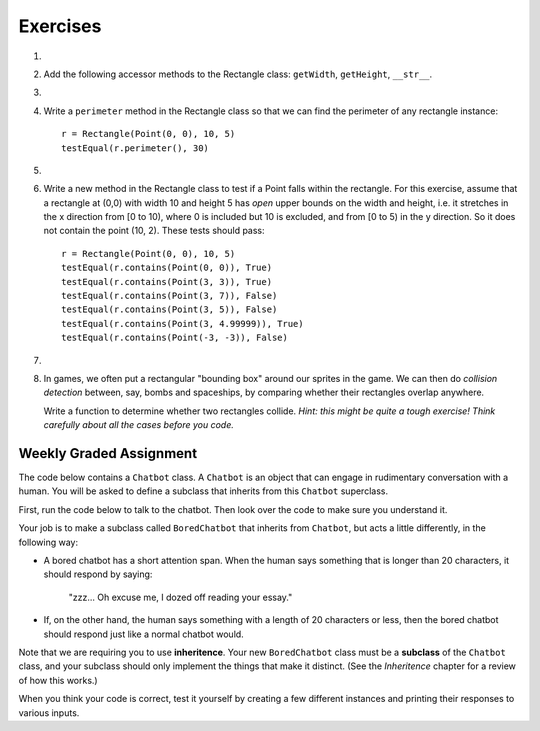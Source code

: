 ..  Copyright (C)  Brad Miller, David Ranum, Jeffrey Elkner, Peter Wentworth, Allen B. Downey, Chris
    Meyers, and Dario Mitchell. Permission is granted to copy, distribute
    and/or modify this document under the terms of the GNU Free Documentation
    License, Version 1.3 or any later version published by the Free Software
    Foundation; with Invariant Sections being Forward, Prefaces, and
    Contributor List, no Front-Cover Texts, and no Back-Cover Texts. A copy of
    the license is included in the section entitled "GNU Free Documentation
    License".

Exercises
---------

.. container:: full_width

    #.
        .. tabbed:: q1

            .. tab:: Question

              We can represent a rectangle by knowing three things: the location of its lower left corner, its width, and its height.
              Create a class definition for a Rectangle class using this idea. To create a Rectangle object at location (4,5) with width 6
              and height 5, we would do the following::

                  r = Rectangle(Point(4, 5), 6, 5)

              .. activecode:: classes_deeper_q1

            .. tab:: Answer

                .. activecode:: ch_cl2_answer1

                    class Point:
                        """ Point class for representing and manipulating x,y coordinates. """

                        def __init__(self, initX, initY):

                            self.x = initX
                            self.y = initY

                        def getX(self):
                            return self.x

                        def getY(self):
                            return self.y

                        def __str__(self):
                            return "x=" + str(self.x) + ", y=" + str(self.y)


                    class Rectangle:
                        """Rectangle class using Point, width and height"""

                        def __init__(self, initP, initW, initH):

                            self.location = initP
                            self.width = initW
                            self.height = initH

                    loc = Point(4, 5)
                    r = Rectangle(loc, 6, 5)
                    print(r)




    #. Add the following accessor methods to the Rectangle class: ``getWidth``, ``getHeight``, ``__str__``.

       .. activecode:: ch_cl2_q2




    #.

        .. tabbed:: q3

            .. tab:: Question

               Add a method ``area`` to the Rectangle class that returns the area of any instance::

                  r = Rectangle(Point(0, 0), 10, 5)
                  testEqual(r.area(), 50)

               .. activecode:: ch_cl2_q3

            .. tab:: Answer

                .. activecode:: ch_cl2_q3answer

                    from test import testEqual

                    class Point:
                        """ Point class for representing and manipulating x,y coordinates. """

                        def __init__(self, initX, initY):

                            self.x = initX
                            self.y = initY

                        def getX(self):
                            return self.x

                        def getY(self):
                            return self.y

                        def __str__(self):
                            return "x=" + str(self.x) + ", y=" + str(self.y)


                    class Rectangle:
                        """Rectangle class using Point, width and height"""

                        def __init__(self, initP, initW, initH):

                            self.location = initP
                            self.width = initW
                            self.height = initH

                        def area(self):
                            return self.width * self.height

                    r = Rectangle(Point(0, 0), 10, 5)
                    testEqual(r.area(), 50)

                    r1 = Rectangle(Point(0,0), 4, 5)
                    testEqual(r1.area(), 20)

                    r2 = Rectangle(Point(0,0), 12, 3)
                    testEqual(r2.area(), 36)


    #. Write a ``perimeter`` method in the Rectangle class so that we can find
       the perimeter of any rectangle instance::

          r = Rectangle(Point(0, 0), 10, 5)
          testEqual(r.perimeter(), 30)


       .. activecode:: ch_cl2_q4

    #.

        .. tabbed:: q5

            .. tab:: Question

              Write a ``transpose`` method in the Rectangle class that swaps the width
              and the height of any rectangle instance::

                  r = Rectangle(Point(100, 50), 10, 5)
                  testEqual(r.width, 10)
                  testEqual(r.height, 5)
                  r.transpose()
                  testEqual(r.width, 5)
                  testEqual(r.height, 10)

              .. activecode:: ch_cl2_q5

            .. tab:: Answer

                .. activecode:: ch_cl2_q5answer

                    from test import testEqual

                    class Point:
                        """ Point class for representing and manipulating x,y coordinates. """

                        def __init__(self, initX, initY):

                            self.x = initX
                            self.y = initY

                        def getX(self):
                            return self.x

                        def getY(self):
                            return self.y

                        def __str__(self):
                            return "x=" + str(self.x) + ", y=" + str(self.y)


                    class Rectangle:
                        """Rectangle class using Point, width and height"""

                        def __init__(self, initP, initW, initH):

                            self.location = initP
                            self.width = initW
                            self.height = initH

                        def transpose(self):
                            temp = self.width
                            self.width = self.height
                            self.height = temp

                    #test methods
                    r = Rectangle(Point(100, 50), 10, 5)
                    testEqual(r.width, 10)
                    testEqual(r.height, 5)
                    r.transpose()
                    testEqual(r.width, 5)
                    testEqual(r.height, 10)

    #. Write a new method in the Rectangle class to test if a Point falls within the rectangle. For this exercise, assume that a rectangle at (0,0) with width 10 and height 5 has *open* upper bounds on the width and height, i.e. it stretches in the x direction from [0 to 10), where 0 is included but 10 is excluded, and from [0 to 5) in the y direction. So it does not contain the point (10, 2). These tests should pass::

          r = Rectangle(Point(0, 0), 10, 5)
          testEqual(r.contains(Point(0, 0)), True)
          testEqual(r.contains(Point(3, 3)), True)
          testEqual(r.contains(Point(3, 7)), False)
          testEqual(r.contains(Point(3, 5)), False)
          testEqual(r.contains(Point(3, 4.99999)), True)
          testEqual(r.contains(Point(-3, -3)), False)

       .. activecode:: ch_cl2_q6

            from test import testEqual

            class Point:
                """Point class for representing and manipulating x,y coordinates. """

                def __init__(self, initX, initY):

                    self.x = initX
                    self.y = initY

                def getX(self):
                    return self.x

                def getY(self):
                    return self.y

                def __str__(self):
                    return "x=" + str(self.x) + ", y=" + str(self.y)


            class Rectangle:
                """Rectangle class using Point, width and height"""

                def __init__(self, initP, initW, initH):

                    self.location = initP
                    self.width = initW
                    self.height = initH

                def contains(self, point):
                    # Your code here!

            r = Rectangle(Point(0, 0), 10, 5)
            testEqual(r.contains(Point(0, 0)), True)
            testEqual(r.contains(Point(3, 3)), True)
            testEqual(r.contains(Point(3, 7)), False)
            testEqual(r.contains(Point(3, 5)), False)
            testEqual(r.contains(Point(3, 4.99999)), True)
            testEqual(r.contains(Point(-3, -3)), False)

    #.

        .. tabbed:: q7

            .. tab:: Question

               Write a new method called ``diagonal`` that will return the length of the diagonal that runs
               from the lower left corner to the opposite corner.

               .. activecode:: ch_cl2_q7

            .. tab:: Answer

                .. activecode:: ch_cl2_answer7

                    from test import testEqual

                    class Point:
                        """ Point class for representing and manipulating x,y coordinates. """

                        def __init__(self, initX, initY):

                            self.x = initX
                            self.y = initY

                        def getX(self):
                            return self.x

                        def getY(self):
                            return self.y

                        def __str__(self):
                            return "x=" + str(self.x) + ", y=" + str(self.y)


                    class Rectangle:
                        """Rectangle class using Point, width and height"""

                        def __init__(self, initP, initW, initH):

                            self.location = initP
                            self.width = initW
                            self.height = initH

                        def diagonal(self):

                            d = (self.width**2 + self.height**2) ** 0.5
                            return d

                    r = Rectangle(Point(0, 0), 10, 5)
                    testEqual(r.diagonal(), 11.1803398875)

                    r1 = Rectangle(Point(0,0), 12, 4)
                    testEqual(r1.diagonal(), 12.6491106407)

                    r2 = Rectangle(Point(0,0), 1,2)
                    testEqual(r2.diagonal(), 2.2360679775)

    #.  In games, we often put a rectangular "bounding box" around our sprites in
        the game. We can then do *collision detection* between, say, bombs and
        spaceships, by comparing whether their rectangles overlap anywhere.

        Write a function to determine whether two rectangles collide. *Hint:
        this might be quite a tough exercise! Think carefully about all the
        cases before you code.*

        .. activecode:: ch_cl2_q8


Weekly Graded Assignment
========================

.. container:: full_width

    The code below contains a ``Chatbot`` class. A ``Chatbot`` is an object that can engage in rudimentary conversation with a human. You will be asked to define a subclass that inherits from this ``Chatbot`` superclass.

    First, run the code below to talk to the chatbot. Then look over the code to make sure you understand it.

    .. activecode:: chatbot

        class Chatbot:
            """ An object that can engage in rudimentary conversation with a human. """

            def __init__(self, name):
                self.name = name

            def greeting(self):
                """ Returns the Chatbot's way of introducing itself. """
                return "Hello, my name is " + self.name

            def response(self, prompt_from_human):
                """ Returns the Chatbot's response to something the human said. """
                return "It is very interesting that you say: '" + prompt_from_human + "'"

        # make a chatbot
        sally = Chatbot("Sally")
        # introduce the chatbot and allow the user to say something
        human_message = input(sally.greeting())
        # respond to the user
        print(sally.response(human_message))

        # TODO: keep reading! see below

    Your job is to make a subclass called ``BoredChatbot`` that inherits from ``Chatbot``, but acts a little differently, in the following way:

    * A bored chatbot has a short attention span. When the human says something that is longer than 20 characters, it should respond by saying:

        "zzz... Oh excuse me, I dozed off reading your essay."

    * If, on the other hand, the human says something with a length of 20 characters or less, then the bored chatbot should respond just like a normal chatbot would.
    
    Note that we are requiring you to use **inheritence**. Your new ``BoredChatbot`` class must be a **subclass** of the ``Chatbot`` class, and your subclass should only implement the things that make it distinct. (See the *Inheritence* chapter for a review of how this works.)

    .. activecode:: bored_chatbot

        class Chatbot:
            """ An object that can engage in rudimentary conversation with a human. """

            def __init__(self, name):
                self.name = name

            def greeting(self):
                """ Returns the Chatbot's way of introducing itself. """
                return "Hello, my name is " + self.name

            def response(self, prompt_from_human):
                """ Returns the Chatbot's response to something the human said. """
                return "It is very interesting that you say: '" + prompt_from_human + "'"


        # TODO define a class called BoredChatbot

    When you think your code is correct, test it yourself by creating a few different instances and printing their responses to various inputs.
